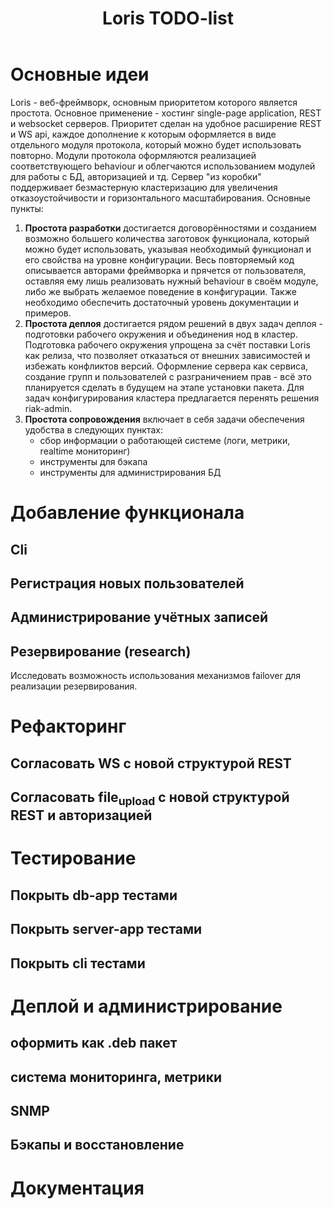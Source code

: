 #+TITLE: Loris TODO-list

* Основные идеи
  Loris - веб-фреймворк, основным приоритетом которого является
  простота. Основное применение - хостинг single-page application, REST и
  websocket серверов. Приоритет сделан на удобное расширение REST и WS
  api, каждое дополнение к которым оформляется в виде отдельного модуля
  протокола, который можно будет использовать повторно. Модули протокола
  оформляются реализацией соответствующего behaviour и облегчаются
  использованием модулей для работы с БД, авторизацией и тд. Сервер "из коробки"
  поддерживает безмастерную кластеризацию для увеличения отказоустойчивости и
  горизонтального масштабирования. Основные пункты:
  1. *Простота разработки* достигается договорённостями и созданием возможно
     большего количества заготовок функционала, который можно будет
     использовать, указывая необходимый функционал и его свойства на уровне
     конфигурации. Весь повторяемый код описывается авторами фреймворка и
     прячется от пользователя, оставляя ему лишь реализовать нужный behaviour в
     своём модуле, либо же выбрать желаемое поведение в конфигурации. Также
     необходимо обеспечить достаточный уровень документации и примеров.
  2. *Простота деплоя* достигается рядом решений в двух задач деплоя -
     подготовки рабочего окружения и объединения нод в кластер. Подготовка
     рабочего окружения упрощена за счёт поставки Loris как релиза, что
     позволяет отказаться от внешних зависимостей и избежать конфликтов
     версий. Оформление сервера как сервиса, создание групп и пользователей с
     разграничением прав - всё это планируется сделать в будущем на этапе
     установки пакета. Для задач конфигурирования кластера предлагается
     перенять решения riak-admin.
  3. *Простота сопровождения* включает в себя задачи обеспечения удобства в
     следующих пунктах:
     - сбор информации о работающей системе (логи, метрики, realtime мониторинг)
     - инструменты для бэкапа\восстановления
     - инструменты для администрирования БД
* Добавление функционала
** Cli
** Регистрация новых пользователей
** Администрирование учётных записей
** Резервирование (research)
   Исследовать возможность использования механизмов failover\takeover для
   реализации резервирования.
* Рефакторинг
** Согласовать WS с новой структурой REST
** Согласовать file_upload с новой структурой REST и авторизацией
* Тестирование
** Покрыть db-app тестами
** Покрыть server-app тестами
** Покрыть cli тестами
* Деплой и администрирование
** оформить как .deb пакет
** система мониторинга, метрики
** SNMP
** Бэкапы и восстановление
* Документация
